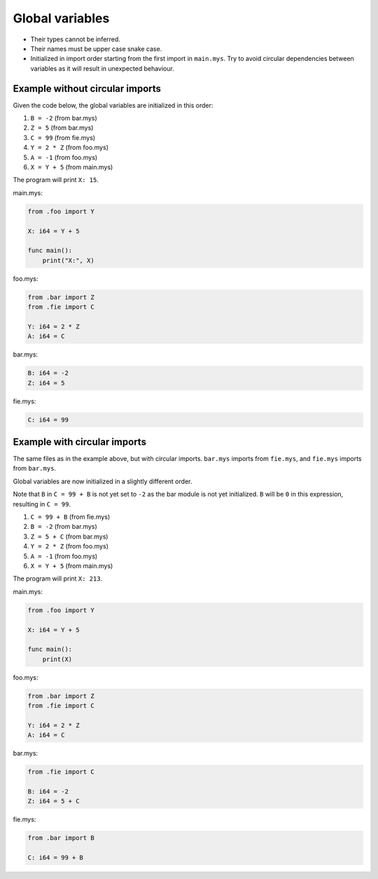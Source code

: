 Global variables
----------------

- Their types cannot be inferred.

- Their names must be upper case snake case.

- Initialized in import order starting from the first import in
  ``main.mys``. Try to avoid circular dependencies between variables
  as it will result in unexpected behaviour.

Example without circular imports
^^^^^^^^^^^^^^^^^^^^^^^^^^^^^^^^

Given the code below, the global variables are initialized in this
order:

#. ``B = -2`` (from bar.mys)

#. ``Z = 5`` (from bar.mys)

#. ``C = 99`` (from fie.mys)

#. ``Y = 2 * Z`` (from foo.mys)

#. ``A = -1`` (from foo.mys)

#. ``X = Y + 5`` (from main.mys)

The program will print ``X: 15``.

main.mys:

.. code-block:: mys

   from .foo import Y

   X: i64 = Y + 5

   func main():
       print("X:", X)

foo.mys:

.. code-block:: mys

   from .bar import Z
   from .fie import C

   Y: i64 = 2 * Z
   A: i64 = C

bar.mys:

.. code-block:: mys

   B: i64 = -2
   Z: i64 = 5

fie.mys:

.. code-block:: mys

   C: i64 = 99

Example with circular imports
^^^^^^^^^^^^^^^^^^^^^^^^^^^^^

The same files as in the example above, but with circular
imports. ``bar.mys`` imports from ``fie.mys``, and ``fie.mys`` imports
from ``bar.mys``.

Global variables are now initialized in a slightly different
order.

Note that ``B`` in ``C = 99 + B`` is not yet set to ``-2`` as the bar
module is not yet initialized. ``B`` will be ``0`` in this expression,
resulting in ``C = 99``.

#. ``C = 99 + B`` (from fie.mys)

#. ``B = -2`` (from bar.mys)

#. ``Z = 5 + C`` (from bar.mys)

#. ``Y = 2 * Z`` (from foo.mys)

#. ``A = -1`` (from foo.mys)

#. ``X = Y + 5`` (from main.mys)

The program will print ``X: 213``.

main.mys:

.. code-block:: mys

   from .foo import Y

   X: i64 = Y + 5

   func main():
       print(X)

foo.mys:

.. code-block:: mys

   from .bar import Z
   from .fie import C

   Y: i64 = 2 * Z
   A: i64 = C

bar.mys:

.. code-block:: mys

   from .fie import C

   B: i64 = -2
   Z: i64 = 5 + C

fie.mys:

.. code-block:: mys

   from .bar import B

   C: i64 = 99 + B
